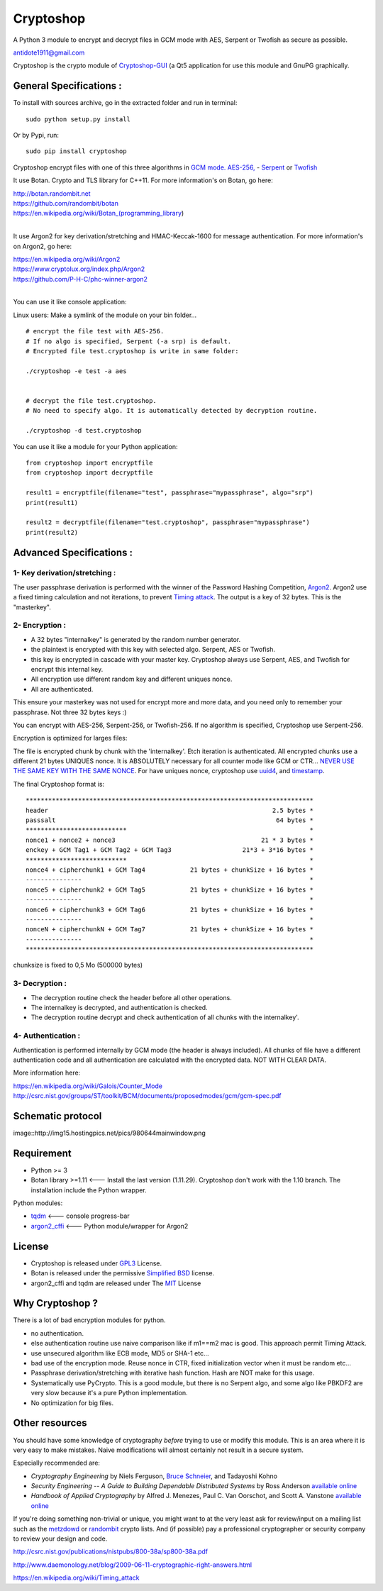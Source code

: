 Cryptoshop
==========

A Python 3 module to encrypt and decrypt files in GCM mode with AES,
Serpent or Twofish as secure as possible.

antidote1911@gmail.com

Cryptoshop is the crypto module of
`Cryptoshop-GUI <https://github.com/Antidote1911/Cryptoshop-GUI>`__ (a
Qt5 application for use this module and GnuPG graphically.

General Specifications :
------------------------

To install with sources archive, go in the extracted folder and run in
terminal:

::

    sudo python setup.py install

Or by Pypi, run:

::

    sudo pip install cryptoshop

Cryptoshop encrypt files with one of this three algorithms in `GCM
mode. <https://en.wikipedia.org/wiki/Galois/Counter_Mode>`__
`AES-256, <https://en.wikipedia.org/wiki/Advanced_Encryption_Standard>`__
- `Serpent <https://en.wikipedia.org/wiki/Serpent_%28cipher%29>`__ or
`Twofish <https://en.wikipedia.org/wiki/Twofish>`__

It use Botan. Crypto and TLS library for C++11. For more information's
on Botan, go here:

| http://botan.randombit.net
| https://github.com/randombit/botan
| https://en.wikipedia.org/wiki/Botan\_(programming\_library)
|


It use Argon2 for key derivation/stretching and HMAC-Keccak-1600 for
message authentication. For more information's on Argon2, go here:

| https://en.wikipedia.org/wiki/Argon2
| https://www.cryptolux.org/index.php/Argon2
| https://github.com/P-H-C/phc-winner-argon2
|

You can use it like console application:

Linux users: Make a symlink of the module on your bin folder...

::

    # encrypt the file test with AES-256.
    # If no algo is specified, Serpent (-a srp) is default.
    # Encrypted file test.cryptoshop is write in same folder:

    ./cryptoshop -e test -a aes


    # decrypt the file test.cryptoshop.
    # No need to specify algo. It is automatically detected by decryption routine.

    ./cryptoshop -d test.cryptoshop

You can use it like a module for your Python application:

::

    from cryptoshop import encryptfile
    from cryptoshop import decryptfile

    result1 = encryptfile(filename="test", passphrase="mypassphrase", algo="srp")
    print(result1)

    result2 = decryptfile(filename="test.cryptoshop", passphrase="mypassphrase")
    print(result2)

Advanced Specifications :
-------------------------

1- Key derivation/stretching :
~~~~~~~~~~~~~~~~~~~~~~~~~~~~~~

The user passphrase derivation is performed with the winner of the
Password Hashing Competition,
`Argon2 <https://en.wikipedia.org/wiki/Argon2>`__. Argon2 use a fixed
timing calculation and not iterations, to prevent `Timing
attack <https://en.wikipedia.org/wiki/Timing_attack>`__. The output is a
key of 32 bytes. This is the "masterkey".

2- Encryption :
~~~~~~~~~~~~~~~

-  A 32 bytes "internalkey" is generated by the random number generator.
-  the plaintext is encrypted with this key with selected algo. Serpent,
   AES or Twofish.
-  this key is encrypted in cascade with your master key. Cryptoshop
   always use Serpent, AES, and Twofish for encrypt this internal key.
-  All encryption use different random key and different uniques nonce.
-  All are authenticated.

This ensure your masterkey was not used for encrypt more and more data,
and you need only to remember your passphrase. Not three 32 bytes keys
:)

You can encrypt with AES-256, Serpent-256, or Twofish-256. If no
algorithm is specified, Cryptoshop use Serpent-256.

Encryption is optimized for larges files:

The file is encrypted chunk by chunk with the 'internalkey'. Etch
iteration is authenticated. All encrypted chunks use a different 21
bytes UNIQUES nonce. It is ABSOLUTELY necessary for all counter mode
like GCM or CTR... `NEVER USE THE SAME KEY WITH THE SAME
NONCE <http://csrc.nist.gov/groups/ST/toolkit/BCM/documents/proposedmodes/ctr/ctr-spec.pdf>`__.
For have uniques nonce, cryptoshop use
`uuid4 <https://en.wikipedia.org/wiki/Universally_unique_identifier>`__,
and `timestamp <https://en.wikipedia.org/wiki/Timestamp>`__.

The final Cryptoshop format is:

::

    *****************************************************************************
    header                                                            2.5 bytes *
    passsalt                                                           64 bytes *
    ***************************                                                 *
    nonce1 + nonce2 + nonce3                                       21 * 3 bytes *
    enckey + GCM Tag1 + GCM Tag2 + GCM Tag3                   21*3 + 3*16 bytes *
    ***************************                                                 *
    nonce4 + cipherchunk1 + GCM Tag4            21 bytes + chunkSize + 16 bytes *
    ---------------                                                             *
    nonce5 + cipherchunk2 + GCM Tag5            21 bytes + chunkSize + 16 bytes *
    ---------------                                                             *
    nonce6 + cipherchunk3 + GCM Tag6            21 bytes + chunkSize + 16 bytes *
    ---------------                                                             *
    nonceN + cipherchunkN + GCM Tag7            21 bytes + chunkSize + 16 bytes *
    ---------------                                                             *
    *****************************************************************************

chunksize is fixed to 0,5 Mo (500000 bytes)

3- Decryption :
~~~~~~~~~~~~~~~

-  The decryption routine check the header before all other operations.
-  The internalkey is decrypted, and authentication is checked.
-  The decryption routine decrypt and check authentication of all chunks
   with the internalkey'.

4- Authentication :
~~~~~~~~~~~~~~~~~~~

Authentication is performed internally by GCM mode (the header is always
included). All chunks of file have a different authentication code and
all authentication are calculated with the encrypted data. NOT WITH
CLEAR DATA.

More information here:

| https://en.wikipedia.org/wiki/Galois/Counter\_Mode
| http://csrc.nist.gov/groups/ST/toolkit/BCM/documents/proposedmodes/gcm/gcm-spec.pdf

Schematic protocol
------------------

image::http://img15.hostingpics.net/pics/980644mainwindow.png

Requirement
-----------

-  Python >= 3
-  Botan library >=1.11 <--- Install the last version (1.11.29).
   Cryptoshop don't work with the 1.10 branch. The installation include
   the Python wrapper.

Python modules:

- `tqdm <https://github.com/tqdm/tqdm>`__ <--- console progress-bar
- `argon2\_cffi <https://github.com/hynek/argon2_cffi>`__ <--- Python module/wrapper for Argon2

License
-------

-  Cryptoshop is released under
   `GPL3 <https://github.com/Antidote1911/cryptoshop/blob/master/cryptoshop.license>`__
   License.
-  Botan is released under the permissive `Simplified
   BSD <http://botan.randombit.net/license.txt>`__ license.
-  argon2\_cffi and tqdm are released under The
   `MIT <https://github.com/hynek/argon2_cffi/blob/master/LICENSE>`__
   License

Why Cryptoshop ?
----------------

There is a lot of bad encryption modules for python.

- no authentication.
- else authentication routine use naive comparison like if m1==m2 mac is good. This approach permit Timing Attack.
- use unsecured algorithm like ECB mode, MD5 or SHA-1 etc...
- bad use of the encryption mode. Reuse nonce in CTR, fixed initialization vector when it must be random etc...
- Passphrase derivation/stretching with iterative hash function. Hash are NOT make for this usage.
- Systematically use PyCrypto. This is a good module, but there is no Serpent algo, and some algo like PBKDF2 are very slow because it's a pure Python implementation.
- No optimization for big files.

Other resources
---------------

You should have some knowledge of cryptography *before* trying to use or
modify this module. This is an area where it is very easy to make
mistakes. Naive modifications will almost certainly not result in a secure system.

Especially recommended are:

-  *Cryptography Engineering* by Niels Ferguson, `Bruce
   Schneier <https://www.schneier.com/>`__, and Tadayoshi Kohno

-  *Security Engineering -- A Guide to Building Dependable Distributed
   Systems* by Ross Anderson `available
   online <https://www.cl.cam.ac.uk/~rja14/book.html>`__

-  *Handbook of Applied Cryptography* by Alfred J. Menezes, Paul C. Van
   Oorschot, and Scott A. Vanstone `available
   online <http://www.cacr.math.uwaterloo.ca/hac/>`__

If you're doing something non-trivial or unique, you might want to at
the very least ask for review/input on a mailing list such as the
`metzdowd <http://www.metzdowd.com/mailman/listinfo/cryptography>`__ or
`randombit <http://lists.randombit.net/mailman/listinfo/cryptography>`__
crypto lists. And (if possible) pay a professional cryptographer or
security company to review your design and code.

http://csrc.nist.gov/publications/nistpubs/800-38a/sp800-38a.pdf

http://www.daemonology.net/blog/2009-06-11-cryptographic-right-answers.html

https://en.wikipedia.org/wiki/Timing\_attack
